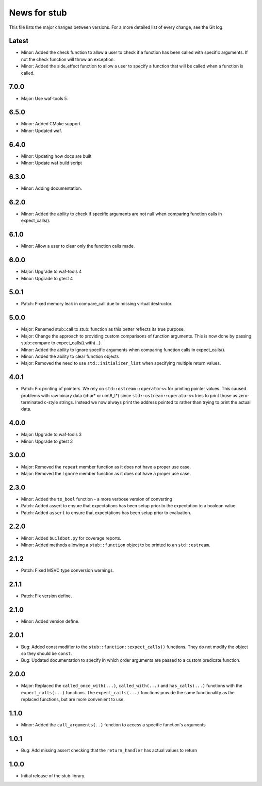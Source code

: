 News for stub
=============

This file lists the major changes between versions. For a more detailed list of
every change, see the Git log.

Latest
------
* Minor: Added the check function to allow a user to check if a function has
  been called with specific arguments. If not the check function will throw an
  exception.
* Minor: Added the side_effect function to allow a user to specify a function
  that will be called when a function is called.

7.0.0
-----
* Major: Use waf-tools 5.

6.5.0
-----
* Minor: Added CMake support.
* Minor: Updated waf.

6.4.0
-----
* Minor: Updating how docs are built
* Minor: Update waf build script

6.3.0
-----
* Minor: Adding documentation.

6.2.0
-----
* Minor: Added the ability to check if specific arguments are not null when
  comparing function calls in expect_calls().

6.1.0
-----
* Minor: Allow a user to clear only the function calls made.

6.0.0
-----
* Major: Upgrade to waf-tools 4
* Minor: Upgrade to gtest 4

5.0.1
-----
* Patch: Fixed memory leak in compare_call due to missing virtual destructor.

5.0.0
-----
* Major: Renamed stub::call to stub::function as this better reflects its true
  purpose.
* Major: Change the approach to providing custom comparisons of function
  arguments. This is now done by passing stub::compare to
  expect_calls().with(...).
* Minor: Added the ability to ignore specific arguments when comparing function
  calls in expect_calls().
* Minor: Added the ability to clear function objects
* Major: Removed the need to use ``std::initializer_list`` when specifying
  multiple return values.

4.0.1
-----
* Patch: Fix printing of pointers. We rely on ``std::ostream::operator<<``
  for printing pointer values. This caused problems with raw binary data
  (char* or uint8_t*) since ``std::ostream::operator<<`` tries to print
  those as zero-terminated c-style strings. Instead we now always print the
  address pointed to rather than trying to print the actual data.

4.0.0
-----
* Major: Upgrade to waf-tools 3
* Minor: Upgrade to gtest 3

3.0.0
-----
* Major: Removed the ``repeat`` member function as it does not have a proper use
  case.
* Major: Removed the ``ignore`` member function as it does not have a proper use
  case.

2.3.0
-----
* Minor: Added the ``to_bool`` function - a more verbose version of converting
* Patch: Added assert to ensure that expectations has been setup prior to
  the expectation to a boolean value.
* Patch: Added ``assert`` to ensure that expectations has been setup prior to
  evaluation.

2.2.0
-----
* Minor: Added ``buildbot.py`` for coverage reports.
* Minor: Added methods allowing a ``stub::function`` object to be printed to an
  ``std::ostream``.

2.1.2
-----
* Patch: Fixed MSVC type conversion warnings.

2.1.1
-----
* Patch: Fix version define.

2.1.0
-----
* Minor: Added version define.

2.0.1
-----
* Bug: Added const modifier to the ``stub::function::expect_calls()``
  functions. They do not modify the object so they should be ``const``.
* Bug: Updated documentation to specify in which order arguments are
  passed to a custom predicate function.

2.0.0
-----
* Major: Replaced the ``called_once_with(...)``, ``called_with(...)`` and
  ``has_calls(...)`` functions with the ``expect_calls(...)`` functions. The
  ``expect_calls(...)`` functions provide the same functionality as the
  replaced functions, but are more convenient to use.

1.1.0
-----
* Minor: Added the ``call_arguments(..)`` function to access a specific
  function's arguments

1.0.1
-----
* Bug: Add missing assert checking that the ``return_handler`` has actual
  values to return

1.0.0
-----
* Initial release of the stub library.
